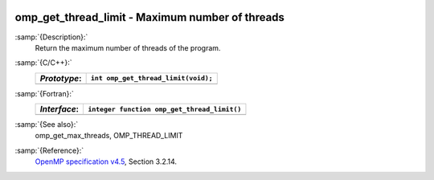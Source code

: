   .. _omp_get_thread_limit:

omp_get_thread_limit - Maximum number of threads
************************************************

:samp:`{Description}:`
  Return the maximum number of threads of the program.

:samp:`{C/C++}:`
  ============  ===================================
  *Prototype*:  ``int omp_get_thread_limit(void);``
  ============  ===================================
  ============  ===================================

:samp:`{Fortran}:`
  ============  ===========================================
  *Interface*:  ``integer function omp_get_thread_limit()``
  ============  ===========================================
  ============  ===========================================

:samp:`{See also}:`
  omp_get_max_threads, OMP_THREAD_LIMIT

:samp:`{Reference}:`
  `OpenMP specification v4.5 <https://www.openmp.org>`_, Section 3.2.14.

